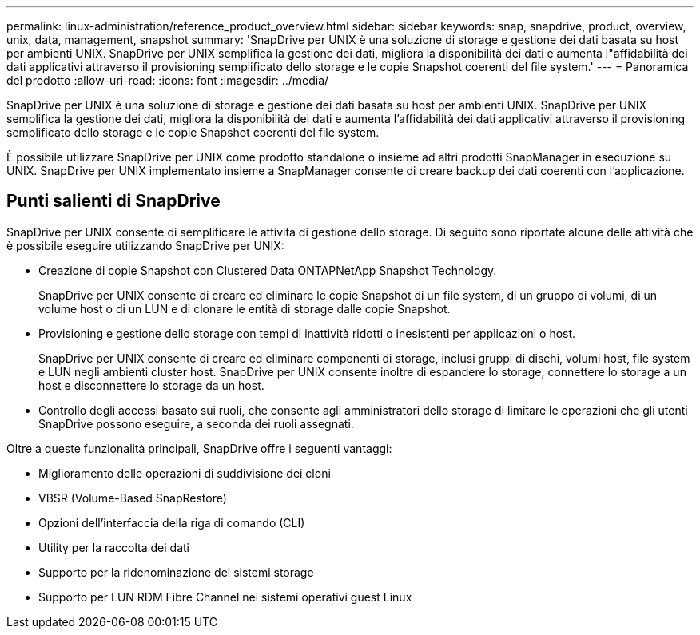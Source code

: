 ---
permalink: linux-administration/reference_product_overview.html 
sidebar: sidebar 
keywords: snap, snapdrive, product, overview, unix, data, management, snapshot 
summary: 'SnapDrive per UNIX è una soluzione di storage e gestione dei dati basata su host per ambienti UNIX. SnapDrive per UNIX semplifica la gestione dei dati, migliora la disponibilità dei dati e aumenta l"affidabilità dei dati applicativi attraverso il provisioning semplificato dello storage e le copie Snapshot coerenti del file system.' 
---
= Panoramica del prodotto
:allow-uri-read: 
:icons: font
:imagesdir: ../media/


[role="lead"]
SnapDrive per UNIX è una soluzione di storage e gestione dei dati basata su host per ambienti UNIX. SnapDrive per UNIX semplifica la gestione dei dati, migliora la disponibilità dei dati e aumenta l'affidabilità dei dati applicativi attraverso il provisioning semplificato dello storage e le copie Snapshot coerenti del file system.

È possibile utilizzare SnapDrive per UNIX come prodotto standalone o insieme ad altri prodotti SnapManager in esecuzione su UNIX. SnapDrive per UNIX implementato insieme a SnapManager consente di creare backup dei dati coerenti con l'applicazione.



== Punti salienti di SnapDrive

SnapDrive per UNIX consente di semplificare le attività di gestione dello storage. Di seguito sono riportate alcune delle attività che è possibile eseguire utilizzando SnapDrive per UNIX:

* Creazione di copie Snapshot con Clustered Data ONTAPNetApp Snapshot Technology.
+
SnapDrive per UNIX consente di creare ed eliminare le copie Snapshot di un file system, di un gruppo di volumi, di un volume host o di un LUN e di clonare le entità di storage dalle copie Snapshot.

* Provisioning e gestione dello storage con tempi di inattività ridotti o inesistenti per applicazioni o host.
+
SnapDrive per UNIX consente di creare ed eliminare componenti di storage, inclusi gruppi di dischi, volumi host, file system e LUN negli ambienti cluster host. SnapDrive per UNIX consente inoltre di espandere lo storage, connettere lo storage a un host e disconnettere lo storage da un host.

* Controllo degli accessi basato sui ruoli, che consente agli amministratori dello storage di limitare le operazioni che gli utenti SnapDrive possono eseguire, a seconda dei ruoli assegnati.


Oltre a queste funzionalità principali, SnapDrive offre i seguenti vantaggi:

* Miglioramento delle operazioni di suddivisione dei cloni
* VBSR (Volume-Based SnapRestore)
* Opzioni dell'interfaccia della riga di comando (CLI)
* Utility per la raccolta dei dati
* Supporto per la ridenominazione dei sistemi storage
* Supporto per LUN RDM Fibre Channel nei sistemi operativi guest Linux

